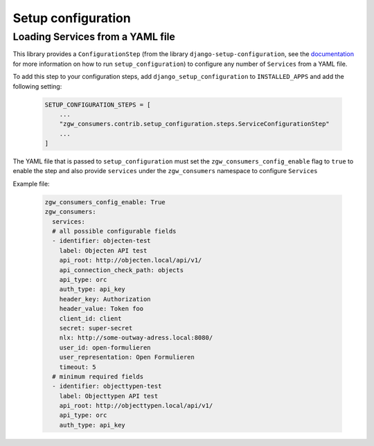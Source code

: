 Setup configuration
===================

Loading Services from a YAML file
*********************************

This library provides a ``ConfigurationStep``
(from the library ``django-setup-configuration``, see the
`documentation <https://github.com/maykinmedia/django-setup-configuration>`_
for more information on how to run ``setup_configuration``)
to configure any number of ``Services`` from a YAML file.

To add this step to your configuration steps, add ``django_setup_configuration`` to ``INSTALLED_APPS`` and add the following setting:

    .. code:: python

        SETUP_CONFIGURATION_STEPS = [
            ...
            "zgw_consumers.contrib.setup_configuration.steps.ServiceConfigurationStep"
            ...
        ]

The YAML file that is passed to ``setup_configuration`` must set the
``zgw_consumers_config_enable`` flag to ``true`` to enable the step and also provide ``services`` under
the ``zgw_consumers`` namespace to configure ``Services``

Example file:

    .. code:: yaml

        zgw_consumers_config_enable: True
        zgw_consumers:
          services:
          # all possible configurable fields
          - identifier: objecten-test
            label: Objecten API test
            api_root: http://objecten.local/api/v1/
            api_connection_check_path: objects
            api_type: orc
            auth_type: api_key
            header_key: Authorization
            header_value: Token foo
            client_id: client
            secret: super-secret
            nlx: http://some-outway-adress.local:8080/
            user_id: open-formulieren
            user_representation: Open Formulieren
            timeout: 5
          # minimum required fields
          - identifier: objecttypen-test
            label: Objecttypen API test
            api_root: http://objecttypen.local/api/v1/
            api_type: orc
            auth_type: api_key
